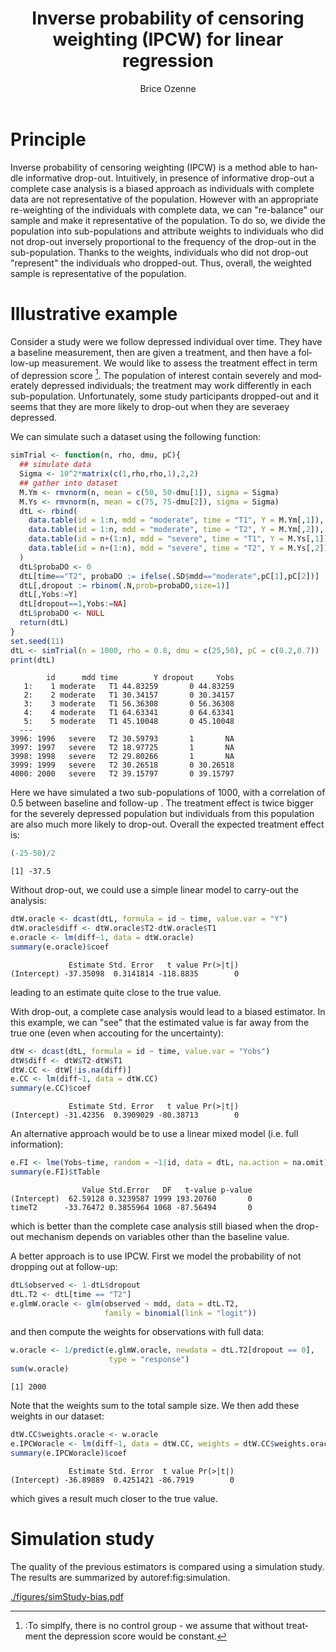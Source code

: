 #+TITLE: Inverse probability of censoring weighting (IPCW) for linear regression
#+Author: Brice Ozenne

#+BEGIN_SRC R :exports none :results output :session *R* :cache no
path <- "c:/Users/hpl802/Documents/Github/bozenne.github.io/doc/2021_08_03-IPCW/"
setwd(path)
#+END_SRC

#+RESULTS:


* Principle

Inverse probability of censoring weighting (IPCW) is a method able to
handle informative drop-out. Intuitively, in presence of informative
drop-out a complete case analysis is a biased approach as individuals
with complete data are not representative of the population. However
with an appropriate re-weighting of the individuals with complete
data, we can "re-balance" our sample and make it representative of the
population. To do so, we divide the population into sub-populations
and attribute weights to individuals who did not drop-out inversely
proportional to the frequency of the drop-out in the
sub-population. Thanks to the weights, individuals who did not
drop-out "represent" the individuals who dropped-out. Thus, overall,
the weighted sample is representative of the population.



* Illustrative example

Consider a study were we follow depressed individual over time. They
have a baseline measurement, then are given a treatment, and then have
a follow-up measurement. We would like to assess the treatment effect
in term of depression score [fn:::To simplfy, there is no control
group - we assume that without treatment the depression score would be
constant.]. The population of interest contain severely and moderately
depressed individuals; the treatment may work differently in each
sub-population. Unfortunately, some study participants dropped-out and
it seems that they are more likely to drop-out when they are severaey
depressed.

\clearpage

We can simulate such a dataset using the following function:
#+BEGIN_SRC R :exports both :results output :session *R* :cache no
simTrial <- function(n, rho, dmu, pC){
  ## simulate data
  Sigma <- 10^2*matrix(c(1,rho,rho,1),2,2)
  ## gather into dataset
  M.Ym <- rmvnorm(n, mean = c(50, 50-dmu[1]), sigma = Sigma)
  M.Ys <- rmvnorm(n, mean = c(75, 75-dmu[2]), sigma = Sigma)
  dtL <- rbind(
    data.table(id = 1:n, mdd = "moderate", time = "T1", Y = M.Ym[,1]),
    data.table(id = 1:n, mdd = "moderate", time = "T2", Y = M.Ym[,2]),
    data.table(id = n+(1:n), mdd = "severe", time = "T1", Y = M.Ys[,1]),
    data.table(id = n+(1:n), mdd = "severe", time = "T2", Y = M.Ys[,2])
  )
  dtL$probaDO <- 0
  dtL[time=="T2", probaDO := ifelse(.SD$mdd=="moderate",pC[1],pC[2])]
  dtL[,dropout := rbinom(.N,prob=probaDO,size=1)]
  dtL[,Yobs:=Y]
  dtL[dropout==1,Yobs:=NA]
  dtL$probaDO <- NULL
  return(dtL)
}
set.seed(11)
dtL <- simTrial(n = 1000, rho = 0.8, dmu = c(25,50), pC = c(0.2,0.7))
print(dtL)
#+END_SRC

#+RESULTS:
#+begin_example
        id      mdd time        Y dropout     Yobs
   1:    1 moderate   T1 44.83259       0 44.83259
   2:    2 moderate   T1 30.34157       0 30.34157
   3:    3 moderate   T1 56.36308       0 56.36308
   4:    4 moderate   T1 64.63341       0 64.63341
   5:    5 moderate   T1 45.10048       0 45.10048
  ---                                             
3996: 1996   severe   T2 30.59793       1       NA
3997: 1997   severe   T2 18.97725       1       NA
3998: 1998   severe   T2 29.80266       1       NA
3999: 1999   severe   T2 30.26518       0 30.26518
4000: 2000   severe   T2 39.15797       0 39.15797
#+end_example

Here we have simulated a two sub-populations of 1000, with a
correlation of 0.5 between baseline and follow-up . The treatment
effect is twice bigger for the severely depressed population but
individuals from this population are also much more likely to
drop-out. Overall the expected treatment effect is:
#+BEGIN_SRC R :exports both :results output :session *R* :cache no
(-25-50)/2
#+END_SRC

#+RESULTS:
: [1] -37.5

\bigskip

Without drop-out, we could use a simple linear model to carry-out the analysis:
#+BEGIN_SRC R :exports both :results output :session *R* :cache no
dtW.oracle <- dcast(dtL, formula = id ~ time, value.var = "Y")
dtW.oracle$diff <- dtW.oracle$T2-dtW.oracle$T1
e.oracle <- lm(diff~1, data = dtW.oracle)
summary(e.oracle)$coef
#+END_SRC

#+RESULTS:
:              Estimate Std. Error   t value Pr(>|t|)
: (Intercept) -37.35098  0.3141814 -118.8835        0
leading to an estimate quite close to the true value.

\bigskip

With drop-out, a complete case analysis would lead to a biased
estimator. In this example, we can "see" that the estimated value is
far away from the true one (even when accouting for the uncertainty):
#+BEGIN_SRC R :exports both :results output :session *R* :cache no
dtW <- dcast(dtL, formula = id ~ time, value.var = "Yobs")
dtW$diff <- dtW$T2-dtW$T1
dtW.CC <- dtW[!is.na(diff)]
e.CC <- lm(diff~1, data = dtW.CC)
summary(e.CC)$coef
#+END_SRC

#+RESULTS:
:              Estimate Std. Error   t value Pr(>|t|)
: (Intercept) -31.42356  0.3909029 -80.38713        0

An alternative approach would be to use a linear mixed model
(i.e. full information):
#+BEGIN_SRC R :exports both :results output :session *R* :cache no
e.FI <- lme(Yobs~time, random = ~1|id, data = dtL, na.action = na.omit)
summary(e.FI)$tTable
#+END_SRC

#+RESULTS:
:                 Value Std.Error   DF   t-value p-value
: (Intercept)  62.59128 0.3239587 1999 193.20760       0
: timeT2      -33.76472 0.3855964 1068 -87.56494       0
which is better than the complete case analysis still biased when the
drop-out mechanism depends on variables other than the baseline value.

\clearpage

 A better approach is to use IPCW. First we model the probability of
not dropping out at follow-up:
#+BEGIN_SRC R :exports both :results output :session *R* :cache no
dtL$observed <- 1-dtL$dropout
dtL.T2 <- dtL[time == "T2"]
e.glmW.oracle <- glm(observed ~ mdd, data = dtL.T2,
                     family = binomial(link = "logit"))
#+END_SRC

#+RESULTS:
and then compute the weights for observations with full data:

#+BEGIN_SRC R :exports both :results output :session *R* :cache no
w.oracle <- 1/predict(e.glmW.oracle, newdata = dtL.T2[dropout == 0],
                      type = "response")
sum(w.oracle)
#+END_SRC

#+RESULTS:
: [1] 2000

Note that the weights sum to the total sample size. We then add these
weights in our dataset:
#+BEGIN_SRC R :exports both :results output :session *R* :cache no
dtW.CC$weights.oracle <- w.oracle
e.IPCWoracle <- lm(diff~1, data = dtW.CC, weights = dtW.CC$weights.oracle)
summary(e.IPCWoracle)$coef
#+END_SRC

#+RESULTS:
:              Estimate Std. Error  t value Pr(>|t|)
: (Intercept) -36.89889  0.4251421 -86.7919        0

which gives a result much closer to the true value.

* Simulation study

The quality of the previous estimators is compared using a simulation
study. The results are summarized by autoref:fig:simulation.

#+BEGIN_SRC R :exports none :results output :session *R* :cache no
warper <- function(n, rho, dmu, pC){

    dtL <- simTrial(n = n, rho = rho, dmu = dmu, pC = pC)
    
    ## *** oracle
    dtW.oracle <- dcast(dtL, formula = id ~ time, value.var = "Y")
    dtW.oracle$diff <- dtW.oracle$T2-dtW.oracle$T1
    e.lmOracle <- lm(diff~1, data = dtW.oracle)

    ## *** naive and biased analysis
    dtW <- dcast(dtL, formula = id ~ time, value.var = "Yobs")
    dtW$diff <- dtW$T2-dtW$T1
    e.lmNaive <- lm(diff~1, data = dtW)

    ## *** mixed model
    e.lme <- lme(Yobs~time, random = ~1|id, data = dtL, na.action = na.omit)
    

    ## *** IPCW with oracle weights
    dtL$observed <- 1-dtL$dropout
    e.glmW.oracle <- glm(observed ~ mdd, data = dtL[time == "T2"], family = binomial(link = "logit"))
    w.oracle <- 1/predict(e.glmW.oracle, newdata = dtL[time == "T2" & dropout == 0], type = "response")

    dtW$weights.oracle <- as.numeric(NA)
    dtW[!is.na(diff), weights.oracle := w.oracle]
    dtWR <- dtW[!is.na(diff)]
    e.lmIPCW <- lm(diff~1, data = dtWR, weights = dtWR$weights.oracle)

    ## *** export
    res.oracle <- setNames(summary(e.lmOracle)$coef[1,], c("estimate","se","statistic","p.value"))
    res.naive <- setNames(summary(e.lmNaive)$coef[1,], c("estimate","se","statistic","p.value"))
    res.lme <- setNames(summary(e.lme)$tTable[2,c(1:2,4:5)], c("estimate","se","statistic","p.value"))
    res.IPCW <- setNames(summary(e.lmIPCW)$coef[1,], c("estimate","se","statistic","p.value"))

    out <- rbind(cbind(model = "oracle", rho = rho, n = n, dmu = diff(dmu), as.data.frame(as.list(res.oracle))),
                 cbind(model = "naive", rho = rho, n = n, dmu = diff(dmu), as.data.frame(as.list(res.naive))),
                 cbind(model = "FI", rho = rho, n = n, dmu = diff(dmu), as.data.frame(as.list(res.lme))),
                 cbind(model = "IPCW", rho = rho, n = n, dmu = diff(dmu), as.data.frame(as.list(res.IPCW))))
    return(out)
}
#+END_SRC

#+RESULTS:

#+BEGIN_SRC R :exports none :results output :session *R* :cache no
n.sim <- 100
ls.res <- lapply(1:n.sim, function(iSim){
  rbind(warper(n = 1000, rho = 0, dmu = c(25,50), pC = c(0.2,0.7)),
        warper(n = 1000, rho = 0.5, dmu = c(25,50), pC = c(0.2,0.7)),
        warper(n = 1000, rho = 0.8, dmu = c(25,50), pC = c(0.2,0.7)))
})
#+END_SRC

#+RESULTS:

#+BEGIN_SRC R :exports none :results output :session *R* :cache no
  library(ggplot2)
  library(data.table)
  dt.res <- as.data.table(do.call(rbind,ls.res))
  dt.res[, model := factor(model, c("naive","FI","IPCW","oracle"))]
  dt.res[, correlation := paste0("correlation = ", rho)]

  gg <- ggplot(dt.res, aes(y = estimate))
  gg <- gg + geom_boxplot(aes(fill=model))
  gg <- gg + facet_wrap(~correlation)
  gg <- gg + theme(axis.title.x=element_blank(),
                   axis.text.x=element_blank(),
                   axis.ticks.x=element_blank())
  gg <- gg + theme(text = element_text(size=15),
                   axis.line = element_line(size = 1.25),
                   axis.ticks = element_line(size = 2),
                   axis.ticks.length=unit(.25, "cm"),
                   legend.position="bottom",
                   legend.direction = "horizontal")
  ggsave(gg, filename = "./figures/simStudy-bias.pdf")
#+END_SRC

#+RESULTS:
: Saving 11.4 x 7.83 in image

#+name: fig:simulation
#+ATTR_LaTeX: :width \textwidth :placement [!h]
#+CAPTION: Results of the simulation study for a sample size of 1000 using 100 datasets.
[[./figures/simStudy-bias.pdf]]


* Reference :noexport:
# help: https://gking.harvard.edu/files/natnotes2.pdf

#+BEGIN_EXPORT latex
\begingroup
\renewcommand{\section}[2]{}
#+END_EXPORT
bibliographystyle:apalike
[[bibliography:bibliography.bib]] 
#+BEGIN_EXPORT latex
\endgroup
#+END_EXPORT

#+BEGIN_EXPORT LaTeX
\appendix
\titleformat{\section}
{\normalfont\Large\bfseries}{}{1em}{Appendix~\thesection:~}

\renewcommand{\thefigure}{\Alph{figure}}
\renewcommand{\thetable}{\Alph{table}}
\renewcommand{\theequation}{\Alph{equation}}

\setcounter{figure}{0}    
\setcounter{table}{0}    
\setcounter{equation}{0}    

\setcounter{page}{1}
#+END_EXPORT

* CONFIG :noexport:
#+LANGUAGE:  en
#+LaTeX_CLASS: org-article
#+LaTeX_CLASS_OPTIONS: [12pt]
#+OPTIONS:   title:t author:t toc:nil todo:nil
#+OPTIONS:   H:3 num:t 
#+OPTIONS:   TeX:t LaTeX:t

** Display of the document
# ## space between lines
#+LATEX_HEADER: \RequirePackage{setspace} % to modify the space between lines - incompatible with footnote in beamer
#+LaTeX_HEADER:\renewcommand{\baselinestretch}{1.1}

# ## margins
#+LATEX_HEADER:\geometry{top=1cm}

# ## personalize the prefix in the name of the sections
#+LaTeX_HEADER: \usepackage{titlesec}
# ## fix bug in titlesec version
# ##  https://tex.stackexchange.com/questions/299969/titlesec-loss-of-section-numbering-with-the-new-update-2016-03-15
#+LaTeX_HEADER: \usepackage{etoolbox}
#+LaTeX_HEADER: 
#+LaTeX_HEADER: \makeatletter
#+LaTeX_HEADER: \patchcmd{\ttlh@hang}{\parindent\z@}{\parindent\z@\leavevmode}{}{}
#+LaTeX_HEADER: \patchcmd{\ttlh@hang}{\noindent}{}{}{}
#+LaTeX_HEADER: \makeatother

** Color
# ## define new colors
#+LATEX_HEADER: \RequirePackage{colortbl} % arrayrulecolor to mix colors
#+LaTeX_HEADER: \definecolor{myorange}{rgb}{1,0.2,0}
#+LaTeX_HEADER: \definecolor{mypurple}{rgb}{0.7,0,8}
#+LaTeX_HEADER: \definecolor{mycyan}{rgb}{0,0.6,0.6}
#+LaTeX_HEADER: \newcommand{\lightblue}{blue!50!white}
#+LaTeX_HEADER: \newcommand{\darkblue}{blue!80!black}
#+LaTeX_HEADER: \newcommand{\darkgreen}{green!50!black}
#+LaTeX_HEADER: \newcommand{\darkred}{red!50!black}
#+LaTeX_HEADER: \definecolor{gray}{gray}{0.5}

# ## change the color of the links
#+LaTeX_HEADER: \hypersetup{
#+LaTeX_HEADER:  citecolor=[rgb]{0,0.5,0},
#+LaTeX_HEADER:  urlcolor=[rgb]{0,0,0.5},
#+LaTeX_HEADER:  linkcolor=[rgb]{0,0,0.5},
#+LaTeX_HEADER: }

** Font
# https://tex.stackexchange.com/questions/25249/how-do-i-use-a-particular-font-for-a-small-section-of-text-in-my-document
#+LaTeX_HEADER: \newenvironment{note}{\small \color{gray}\fontfamily{lmtt}\selectfont}{\par}
#+LaTeX_HEADER: \newenvironment{activity}{\color{orange}\fontfamily{qzc}\selectfont}{\par}

** Symbols
# ## valid and cross symbols
#+LaTeX_HEADER: \RequirePackage{pifont}
#+LaTeX_HEADER: \RequirePackage{relsize}
#+LaTeX_HEADER: \newcommand{\Cross}{{\raisebox{-0.5ex}%
#+LaTeX_HEADER:		{\relsize{1.5}\ding{56}}}\hspace{1pt} }
#+LaTeX_HEADER: \newcommand{\Valid}{{\raisebox{-0.5ex}%
#+LaTeX_HEADER:		{\relsize{1.5}\ding{52}}}\hspace{1pt} }
#+LaTeX_HEADER: \newcommand{\CrossR}{ \textcolor{red}{\Cross} }
#+LaTeX_HEADER: \newcommand{\ValidV}{ \textcolor{green}{\Valid} }

# ## warning symbol
#+LaTeX_HEADER: \usepackage{stackengine}
#+LaTeX_HEADER: \usepackage{scalerel}
#+LaTeX_HEADER: \newcommand\Warning[1][3ex]{%
#+LaTeX_HEADER:   \renewcommand\stacktype{L}%
#+LaTeX_HEADER:   \scaleto{\stackon[1.3pt]{\color{red}$\triangle$}{\tiny\bfseries !}}{#1}%
#+LaTeX_HEADER:   \xspace
#+LaTeX_HEADER: }

# # R Software
#+LATEX_HEADER: \newcommand\Rlogo{\textbf{\textsf{R}}\xspace} % 

** Code
# Documentation at https://org-babel.readthedocs.io/en/latest/header-args/#results
# :tangle (yes/no/filename) extract source code with org-babel-tangle-file, see http://orgmode.org/manual/Extracting-source-code.html 
# :cache (yes/no)
# :eval (yes/no/never)
# :results (value/output/silent/graphics/raw/latex)
# :export (code/results/none/both)
#+PROPERTY: header-args :session *R* :tangle yes :cache no ## extra argument need to be on the same line as :session *R*

# Code display:
#+LATEX_HEADER: \RequirePackage{fancyvrb}
#+LATEX_HEADER: \DefineVerbatimEnvironment{verbatim}{Verbatim}{fontsize=\small,formatcom = {\color[rgb]{0.5,0,0}}}

# ## change font size input (global change)
# ## doc: https://ctan.math.illinois.edu/macros/latex/contrib/listings/listings.pdf
# #+LATEX_HEADER: \newskip\skipamount   \skipamount =6pt plus 0pt minus 6pt
# #+LATEX_HEADER: \lstdefinestyle{code-tiny}{basicstyle=\ttfamily\tiny, aboveskip =  kipamount, belowskip =  kipamount}
# #+LATEX_HEADER: \lstset{style=code-tiny}
# ## change font size input (local change, put just before BEGIN_SRC)
# ## #+ATTR_LATEX: :options basicstyle=\ttfamily\scriptsize
# ## change font size output (global change)
# ## \RecustomVerbatimEnvironment{verbatim}{Verbatim}{fontsize=\tiny,formatcom = {\color[rgb]{0.5,0,0}}}

** Lists
#+LATEX_HEADER: \RequirePackage{enumitem} % better than enumerate

** Image and graphs
#+LATEX_HEADER: \RequirePackage{epstopdf} % to be able to convert .eps to .pdf image files
#+LATEX_HEADER: \RequirePackage{capt-of} % 
#+LATEX_HEADER: \RequirePackage{caption} % newlines in graphics

#+LaTeX_HEADER: \RequirePackage{tikz-cd} % graph
# ## https://tools.ietf.org/doc/texlive-doc/latex/tikz-cd/tikz-cd-doc.pdf

** Table
#+LATEX_HEADER: \RequirePackage{booktabs} % for nice lines in table (e.g. toprule, bottomrule, midrule, cmidrule)

** Inline latex
# @@latex:any arbitrary LaTeX code@@


** Algorithm
#+LATEX_HEADER: \RequirePackage{amsmath}
#+LATEX_HEADER: \RequirePackage{algorithm}
#+LATEX_HEADER: \RequirePackage[noend]{algpseudocode}

** Math
#+LATEX_HEADER: \RequirePackage{dsfont}
#+LATEX_HEADER: \RequirePackage{amsmath,stmaryrd,graphicx}
#+LATEX_HEADER: \RequirePackage{prodint} % product integral symbol (\PRODI)

# ## lemma
# #+LaTeX_HEADER: \RequirePackage{amsthm}
# #+LaTeX_HEADER: \newtheorem{theorem}{Theorem}
# #+LaTeX_HEADER: \newtheorem{lemma}[theorem]{Lemma}

*** Template for shortcut
#+LATEX_HEADER: \usepackage{ifthen}
#+LATEX_HEADER: \usepackage{xifthen}
#+LATEX_HEADER: \usepackage{xargs}
#+LATEX_HEADER: \usepackage{xspace}

#+LATEX_HEADER: \newcommand\defOperator[7]{%
#+LATEX_HEADER:	\ifthenelse{\isempty{#2}}{
#+LATEX_HEADER:		\ifthenelse{\isempty{#1}}{#7{#3}#4}{#7{#3}#4 \left#5 #1 \right#6}
#+LATEX_HEADER:	}{
#+LATEX_HEADER:	\ifthenelse{\isempty{#1}}{#7{#3}#4_{#2}}{#7{#3}#4_{#1}\left#5 #2 \right#6}
#+LATEX_HEADER: }
#+LATEX_HEADER: }

#+LATEX_HEADER: \newcommand\defUOperator[5]{%
#+LATEX_HEADER: \ifthenelse{\isempty{#1}}{
#+LATEX_HEADER:		#5\left#3 #2 \right#4
#+LATEX_HEADER: }{
#+LATEX_HEADER:	\ifthenelse{\isempty{#2}}{\underset{#1}{\operatornamewithlimits{#5}}}{
#+LATEX_HEADER:		\underset{#1}{\operatornamewithlimits{#5}}\left#3 #2 \right#4}
#+LATEX_HEADER: }
#+LATEX_HEADER: }

#+LATEX_HEADER: \newcommand{\defBoldVar}[2]{	
#+LATEX_HEADER:	\ifthenelse{\equal{#2}{T}}{\boldsymbol{#1}}{\mathbf{#1}}
#+LATEX_HEADER: }

**** Probability
#+LATEX_HEADER: \newcommandx\Esp[2][1=,2=]{\defOperator{#1}{#2}{E}{}{\lbrack}{\rbrack}{\mathbb}}
#+LATEX_HEADER: \newcommandx\Prob[2][1=,2=]{\defOperator{#1}{#2}{P}{}{\lbrack}{\rbrack}{\mathbb}}
#+LATEX_HEADER: \newcommandx\Qrob[2][1=,2=]{\defOperator{#1}{#2}{Q}{}{\lbrack}{\rbrack}{\mathbb}}
#+LATEX_HEADER: \newcommandx\Var[2][1=,2=]{\defOperator{#1}{#2}{V}{ar}{\lbrack}{\rbrack}{\mathbb}}
#+LATEX_HEADER: \newcommandx\Cov[2][1=,2=]{\defOperator{#1}{#2}{C}{ov}{\lbrack}{\rbrack}{\mathbb}}

#+LATEX_HEADER: \newcommandx\Binom[2][1=,2=]{\defOperator{#1}{#2}{B}{}{(}{)}{\mathcal}}
#+LATEX_HEADER: \newcommandx\Gaus[2][1=,2=]{\defOperator{#1}{#2}{N}{}{(}{)}{\mathcal}}
#+LATEX_HEADER: \newcommandx\Wishart[2][1=,2=]{\defOperator{#1}{#2}{W}{ishart}{(}{)}{\mathcal}}

#+LATEX_HEADER: \newcommandx\Likelihood[2][1=,2=]{\defOperator{#1}{#2}{L}{}{(}{)}{\mathcal}}
#+LATEX_HEADER: \newcommandx\logLikelihood[2][1=,2=]{\defOperator{#1}{#2}{\ell}{}{(}{)}{}}
#+LATEX_HEADER: \newcommandx\Information[2][1=,2=]{\defOperator{#1}{#2}{I}{}{(}{)}{\mathcal}}
#+LATEX_HEADER: \newcommandx\Score[2][1=,2=]{\defOperator{#1}{#2}{S}{}{(}{)}{\mathcal}}

**** Operators
#+LATEX_HEADER: \newcommandx\Vois[2][1=,2=]{\defOperator{#1}{#2}{V}{}{(}{)}{\mathcal}}
#+LATEX_HEADER: \newcommandx\IF[2][1=,2=]{\defOperator{#1}{#2}{IF}{}{(}{)}{\mathcal}}
#+LATEX_HEADER: \newcommandx\Ind[1][1=]{\defOperator{}{#1}{1}{}{(}{)}{\mathds}}

#+LATEX_HEADER: \newcommandx\Max[2][1=,2=]{\defUOperator{#1}{#2}{(}{)}{min}}
#+LATEX_HEADER: \newcommandx\Min[2][1=,2=]{\defUOperator{#1}{#2}{(}{)}{max}}
#+LATEX_HEADER: \newcommandx\argMax[2][1=,2=]{\defUOperator{#1}{#2}{(}{)}{argmax}}
#+LATEX_HEADER: \newcommandx\argMin[2][1=,2=]{\defUOperator{#1}{#2}{(}{)}{argmin}}
#+LATEX_HEADER: \newcommandx\cvD[2][1=D,2=n \rightarrow \infty]{\xrightarrow[#2]{#1}}

#+LATEX_HEADER: \newcommandx\Hypothesis[2][1=,2=]{
#+LATEX_HEADER:         \ifthenelse{\isempty{#1}}{
#+LATEX_HEADER:         \mathcal{H}
#+LATEX_HEADER:         }{
#+LATEX_HEADER: 	\ifthenelse{\isempty{#2}}{
#+LATEX_HEADER: 		\mathcal{H}_{#1}
#+LATEX_HEADER: 	}{
#+LATEX_HEADER: 	\mathcal{H}^{(#2)}_{#1}
#+LATEX_HEADER:         }
#+LATEX_HEADER:         }
#+LATEX_HEADER: }

#+LATEX_HEADER: \newcommandx\dpartial[4][1=,2=,3=,4=\partial]{
#+LATEX_HEADER: 	\ifthenelse{\isempty{#3}}{
#+LATEX_HEADER: 		\frac{#4 #1}{#4 #2}
#+LATEX_HEADER: 	}{
#+LATEX_HEADER: 	\left.\frac{#4 #1}{#4 #2}\right\rvert_{#3}
#+LATEX_HEADER: }
#+LATEX_HEADER: }

#+LATEX_HEADER: \newcommandx\dTpartial[3][1=,2=,3=]{\dpartial[#1][#2][#3][d]}

#+LATEX_HEADER: \newcommandx\ddpartial[3][1=,2=,3=]{
#+LATEX_HEADER: 	\ifthenelse{\isempty{#3}}{
#+LATEX_HEADER: 		\frac{\partial^{2} #1}{\partial #2^2}
#+LATEX_HEADER: 	}{
#+LATEX_HEADER: 	\frac{\partial^2 #1}{\partial #2\partial #3}
#+LATEX_HEADER: }
#+LATEX_HEADER: } 

**** General math
#+LATEX_HEADER: \newcommand\Real{\mathbb{R}}
#+LATEX_HEADER: \newcommand\Rational{\mathbb{Q}}
#+LATEX_HEADER: \newcommand\Natural{\mathbb{N}}
#+LATEX_HEADER: \newcommand\trans[1]{{#1}^\intercal}%\newcommand\trans[1]{{\vphantom{#1}}^\top{#1}}
#+LATEX_HEADER: \newcommand{\independent}{\mathrel{\text{\scalebox{1.5}{$\perp\mkern-10mu\perp$}}}}
#+LaTeX_HEADER: \newcommand\half{\frac{1}{2}}
#+LaTeX_HEADER: \newcommand\normMax[1]{\left|\left|#1\right|\right|_{max}}
#+LaTeX_HEADER: \newcommand\normTwo[1]{\left|\left|#1\right|\right|_{2}}

#+LATEX_HEADER: \newcommand\Veta{\boldsymbol{\eta}}
#+LATEX_HEADER: \newcommand\VX{\mathbf{X}}
#+LATEX_HEADER: \newcommand\sample{\chi}
#+LATEX_HEADER: \newcommand\Hspace{\mathcal{H}}
#+LATEX_HEADER: \newcommand\Tspace{\mathcal{T}}


** Notations
